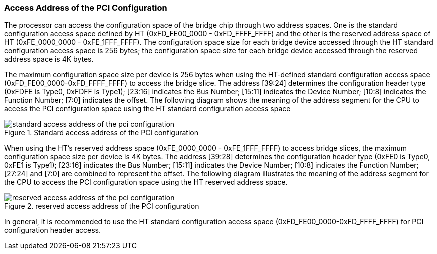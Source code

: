 [[access-address-of-the-pci-configuration]]
=== Access Address of the PCI Configuration

The processor can access the configuration space of the bridge chip through two address spaces. One is the standard configuration access space defined by HT (0xFD_FE00_0000 - 0xFD_FFFF_FFFF) and the other is the reserved address space of HT (0xFE_0000_0000 - 0xFE_1FFF_FFFF). The configuration space size for each bridge device accessed through the HT standard configuration access space is 256 bytes; the configuration space size for each bridge device accessed through the reserved address space is 4K bytes.

The maximum configuration space size per device is 256 bytes when using the HT-defined standard configuration access space (0xFD_FE00_0000-0xFD_FFFF_FFFF) to access the bridge slice. The address [39:24] determines the configuration header type (0xFDFE is Type0, 0xFDFF is Type1); [23:16] indicates the Bus Number; [15:11] indicates the Device Number; [10:8] indicates the Function Number; [7:0] indicates the offset. The following diagram shows the meaning of the address segment for the CPU to access the PCI configuration space using the HT standard configuration access space

[[standard-access-address-of-the-pci-configuration]]
.Standard access address of the PCI configuration
image::standard-access-address-of-the-pci-configuration.png[]

When using the HT's reserved address space (0xFE_0000_0000 - 0xFE_1FFF_FFFF) to access bridge slices, the maximum configuration space size per device is 4K bytes. The address [39:28] determines the configuration header type (0xFE0 is Type0, 0xFE1 is Type1); [23:16] indicates the Bus Number; [15:11] indicates the Device Number; [10:8] indicates the Function Number; [27:24] and [7:0] are combined to represent the offset. The following diagram illustrates the meaning of the address segment for the CPU to access the PCI configuration space using the HT reserved address space.

[[reserved-access-address-of-the-pci-configuration]]
.reserved access address of the PCI configuration
image::reserved-access-address-of-the-pci-configuration.png[]

In general, it is recommended to use the HT standard configuration access space (0xFD_FE00_0000-0xFD_FFFF_FFFF) for PCI configuration header access.